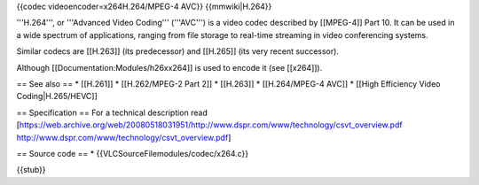 {{codec videoencoder=x264H.264/MPEG-4 AVC}} {{mmwiki|H.264}}

'''H.264''', or '''Advanced Video Coding''' ('''AVC''') is a video codec
described by [[MPEG-4]] Part 10. It can be used in a wide spectrum of
applications, ranging from file storage to real-time streaming in video
conferencing systems.

Similar codecs are [[H.263]] (its predecessor) and [[H.265]] (its very
recent successor).

Although [[Documentation:Modules/h26xx264]] is used to encode it (see
[[x264]]).

== See also == \* [[H.261]] \* [[H.262/MPEG-2 Part 2]] \* [[H.263]] \*
[[H.264/MPEG-4 AVC]] \* [[High Efficiency Video Coding|H.265/HEVC]]

== Specification == For a technical description read
[https://web.archive.org/web/20080518031951/http://www.dspr.com/www/technology/csvt_overview.pdf
http://www.dspr.com/www/technology/csvt_overview.pdf]

== Source code == \* {{VLCSourceFilemodules/codec/x264.c}}

{{stub}}
